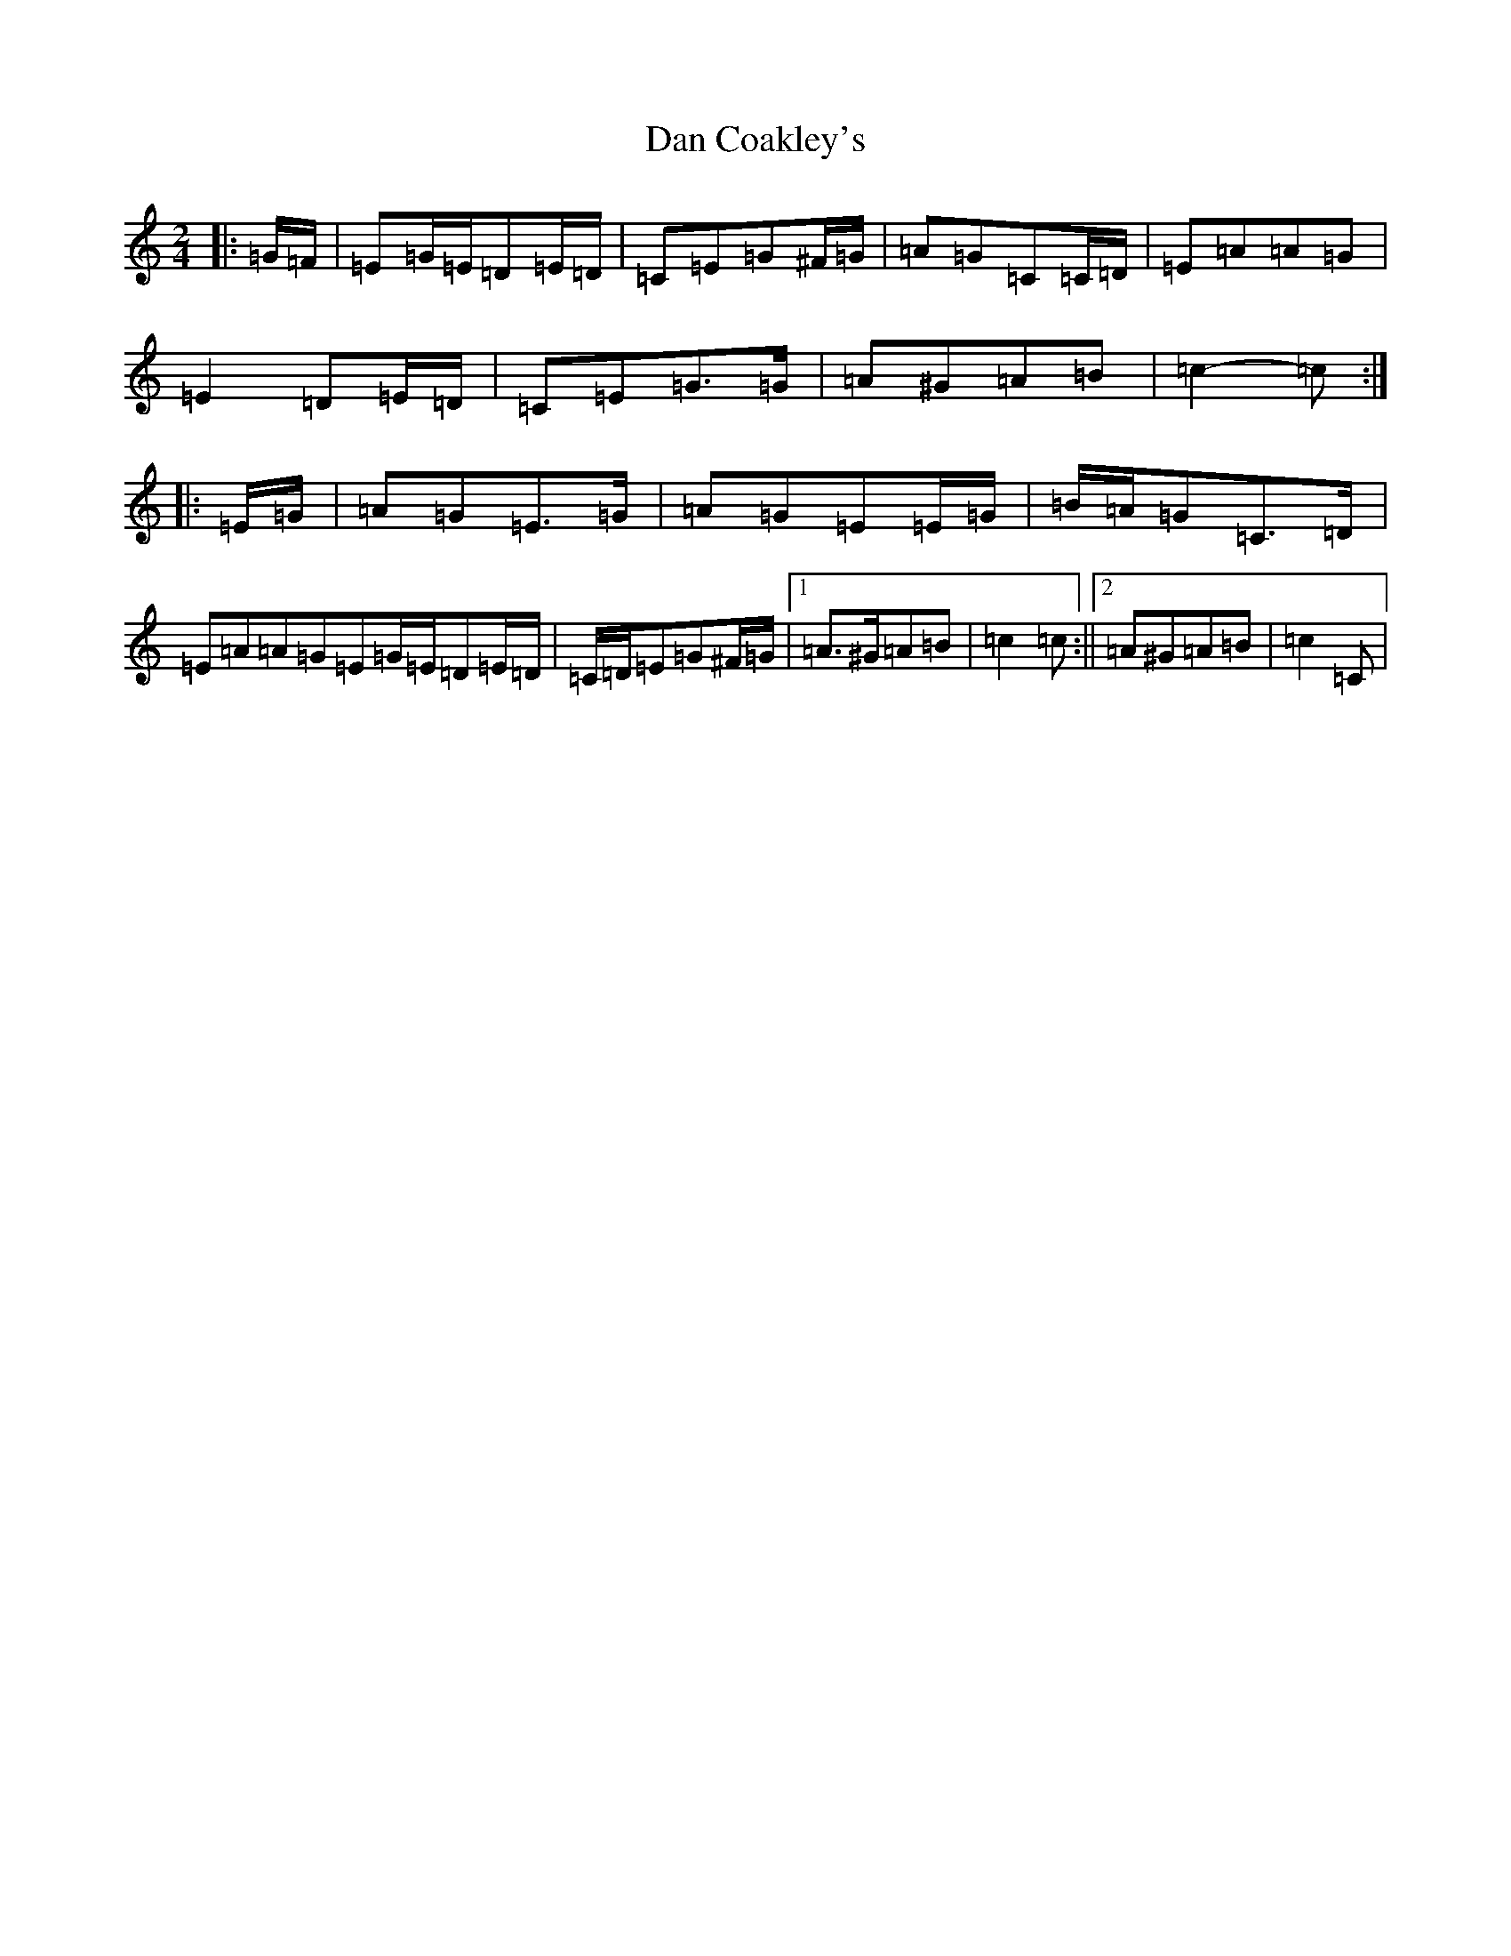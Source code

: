 X: 4727
T: Dan Coakley's
S: https://thesession.org/tunes/12915#setting22120
R: polka
M:2/4
L:1/8
K: C Major
|:=G/2=F/2|=E=G/2=E/2=D=E/2=D/2|=C=E=G^F/2=G/2|=A=G=C=C/2=D/2|=E=A=A=G|=E2=D=E/2=D/2|=C=E=G>=G|=A^G=A=B|=c2-=c:||:=E/2=G/2|=A=G=E>=G|=A=G=E=E/2=G/2|=B/2=A/2=G=C>=D|=E=A=A=G=E=G/2=E/2=D=E/2=D/2|=C/2=D/2=E=G^F/2=G/2|1=A>^G=A=B|=c2=c:||2=A^G=A=B|=c2=C|
